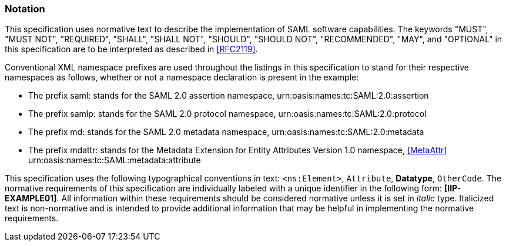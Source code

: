 === Notation

This specification uses normative text to describe the implementation of SAML software capabilities. The keywords "MUST", "MUST NOT", "REQUIRED", "SHALL", "SHALL NOT", "SHOULD", "SHOULD NOT", "RECOMMENDED", "MAY", and "OPTIONAL" in this specification are to be interpreted as described in <<RFC2119>>.

Conventional XML namespace prefixes are used throughout the listings in this specification to stand for their respective namespaces as follows, whether or not a namespace declaration is present in the example:

* The prefix saml: stands for the SAML 2.0 assertion namespace, urn:oasis:names:tc:SAML:2.0:assertion
* The prefix samlp: stands for the SAML 2.0 protocol namespace, urn:oasis:names:tc:SAML:2.0:protocol
* The prefix md: stands for the SAML 2.0 metadata namespace, urn:oasis:names:tc:SAML:2.0:metadata
* The prefix mdattr: stands for the Metadata Extension for Entity Attributes Version 1.0 namespace, <<MetaAttr>> urn:oasis:names:tc:SAML:metadata:attribute

This specification uses the following typographical conventions in text: `<ns:Element>`, `Attribute`, **Datatype**, `OtherCode`. The normative requirements of this specification are individually labeled with a unique identifier in the following form: *[IIP-EXAMPLE01]*. All information within these requirements should be considered normative unless it is set in _italic_ type.  Italicized text is non-normative and is intended to provide additional information that may be helpful in implementing the normative requirements.
